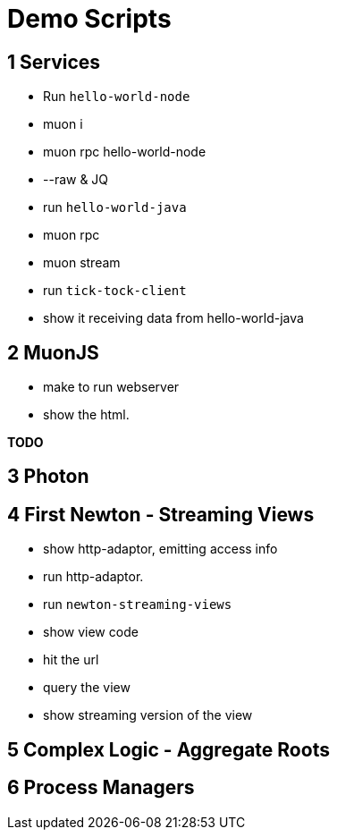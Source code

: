 # Demo Scripts

## 1 Services

* Run `hello-world-node`
* muon i
* muon rpc hello-world-node
* --raw & JQ
* run `hello-world-java`
* muon rpc
* muon stream
* run `tick-tock-client`
* show it receiving data from hello-world-java

## 2 MuonJS

* make to run webserver
* show the html.

*TODO*

## 3 Photon

## 4 First Newton - Streaming Views

* show http-adaptor, emitting access info
* run http-adaptor.
* run `newton-streaming-views`
* show view code
* hit the url
* query the view
* show streaming version of the view

## 5 Complex Logic - Aggregate Roots



## 6 Process Managers
